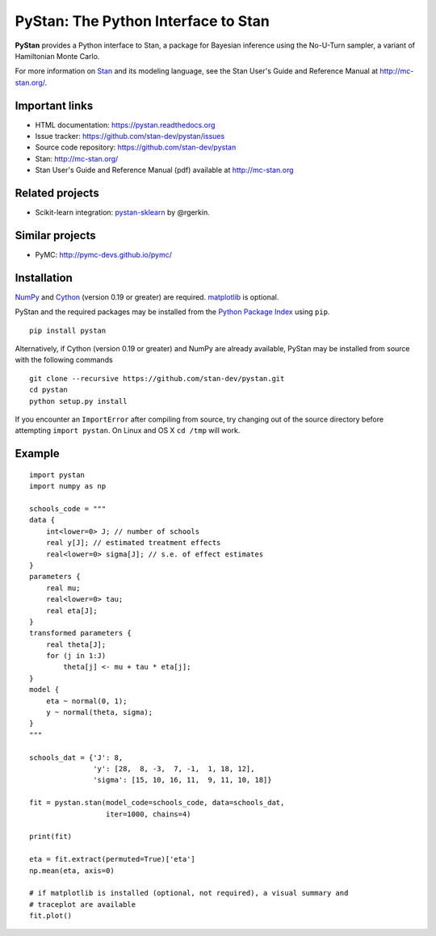 PyStan: The Python Interface to Stan
====================================

.. image:: https://raw.githubusercontent.com/stan-dev/logos/master/logo.png
    :alt: Stan logo

|pypi| |travis| |crate|

**PyStan** provides a Python interface to Stan, a package for Bayesian inference
using the No-U-Turn sampler, a variant of Hamiltonian Monte Carlo.

For more information on `Stan <http://mc-stan.org>`_ and its modeling language,
see the Stan User's Guide and Reference Manual at `http://mc-stan.org/
<http://mc-stan.org/>`_.

Important links
---------------

- HTML documentation: https://pystan.readthedocs.org
- Issue tracker: https://github.com/stan-dev/pystan/issues
- Source code repository: https://github.com/stan-dev/pystan
- Stan: http://mc-stan.org/
- Stan User's Guide and Reference Manual (pdf) available at http://mc-stan.org

Related projects
----------------

- Scikit-learn integration: `pystan-sklearn <https://github.com/rgerkin/pystan-sklearn>`_ by @rgerkin.

Similar projects
----------------

- PyMC: http://pymc-devs.github.io/pymc/

Installation
------------

`NumPy  <http://www.numpy.org/>`_ and `Cython <http://www.cython.org/>`_
(version 0.19 or greater) are required. `matplotlib <http://matplotlib.org/>`_
is optional.

PyStan and the required packages may be installed from the `Python Package Index
<https://pypi.python.org/pypi>`_ using ``pip``.

::

   pip install pystan

Alternatively, if Cython (version 0.19 or greater) and NumPy are already
available, PyStan may be installed from source with the following commands

::

   git clone --recursive https://github.com/stan-dev/pystan.git
   cd pystan
   python setup.py install

If you encounter an ``ImportError`` after compiling from source, try changing
out of the source directory before attempting ``import pystan``. On Linux and
OS X ``cd /tmp`` will work.

Example
-------

::

    import pystan
    import numpy as np

    schools_code = """
    data {
        int<lower=0> J; // number of schools
        real y[J]; // estimated treatment effects
        real<lower=0> sigma[J]; // s.e. of effect estimates
    }
    parameters {
        real mu;
        real<lower=0> tau;
        real eta[J];
    }
    transformed parameters {
        real theta[J];
        for (j in 1:J)
            theta[j] <- mu + tau * eta[j];
    }
    model {
        eta ~ normal(0, 1);
        y ~ normal(theta, sigma);
    }
    """

    schools_dat = {'J': 8,
                   'y': [28,  8, -3,  7, -1,  1, 18, 12],
                   'sigma': [15, 10, 16, 11,  9, 11, 10, 18]}

    fit = pystan.stan(model_code=schools_code, data=schools_dat,
                      iter=1000, chains=4)

    print(fit)

    eta = fit.extract(permuted=True)['eta']
    np.mean(eta, axis=0)

    # if matplotlib is installed (optional, not required), a visual summary and
    # traceplot are available
    fit.plot()

.. |pypi| image:: https://badge.fury.io/py/pystan.png
    :target: https://badge.fury.io/py/pystan
    :alt: pypi version

.. |travis| image:: https://travis-ci.org/stan-dev/pystan.png?branch=master
    :target: https://travis-ci.org/stan-dev/pystan
    :alt: travis-ci build status

.. |crate| image:: https://img.shields.io/pypi/dm/pystan.svg
    :target: https://pypi.python.org/pypi/pystan
    :alt: pypi download statistics
